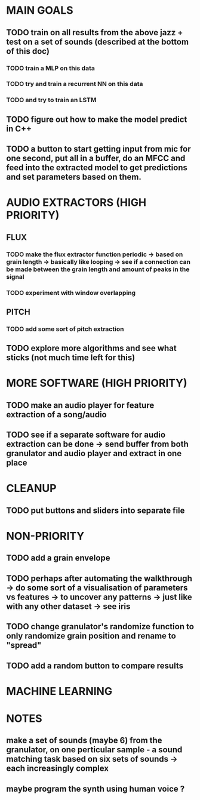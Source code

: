 * MAIN GOALS
** TODO train on all results from the above jazz + test on a set of sounds (described at the bottom of this doc) 
*** TODO train a MLP on this data 
*** TODO try and train a recurrent NN on this data 
*** TODO and try to train an LSTM
** TODO figure out how to make the model predict in C++ 
** TODO a button to start getting input from mic for one second, put all in a buffer, do an MFCC and feed into the extracted model to get predictions and set parameters based on them. 

* AUDIO EXTRACTORS (HIGH PRIORITY)
** FLUX
*** TODO make the flux extractor function periodic -> based on grain length -> basically like looping -> see if a connection can be made between the grain length and amount of peaks in the signal
*** TODO experiment with window overlapping 
** PITCH
*** TODO add some sort of pitch extraction
** TODO explore more algorithms and see what sticks (not much time left for this)
* MORE SOFTWARE (HIGH PRIORITY)
** TODO make an audio player for feature extraction of a song/audio
** TODO see if a separate software for audio extraction can be done -> send buffer from both granulator and audio player and extract in one place 
* CLEANUP
** TODO put buttons and sliders into separate file 
* NON-PRIORITY
** TODO add a grain envelope
** TODO perhaps after automating the walkthrough -> do some sort of a visualisation of parameters vs features -> to uncover any patterns -> just like with any other dataset -> see iris 
** TODO change granulator's randomize function to only randomize grain position and rename to "spread"
** TODO add a random button to compare results 
* MACHINE LEARNING
* NOTES 
** make a set of sounds (maybe 6) from the granulator, on one perticular sample - a sound matching task based on six sets of sounds -> each increasingly complex
** maybe program the synth using human voice ? 

